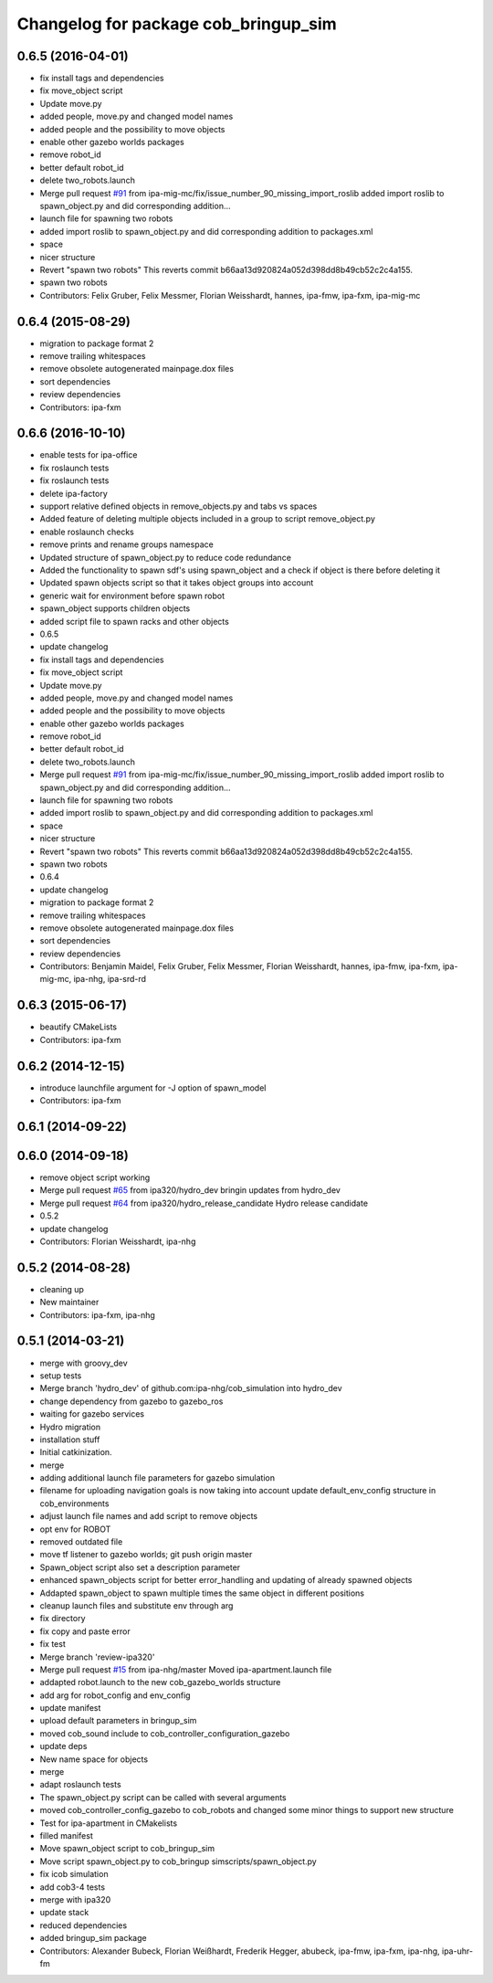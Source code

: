 ^^^^^^^^^^^^^^^^^^^^^^^^^^^^^^^^^^^^^
Changelog for package cob_bringup_sim
^^^^^^^^^^^^^^^^^^^^^^^^^^^^^^^^^^^^^

0.6.5 (2016-04-01)
------------------
* fix install tags and dependencies
* fix move_object script
* Update move.py
* added people, move.py and changed model names
* added people and the possibility to move objects
* enable other gazebo worlds packages
* remove robot_id
* better default robot_id
* delete two_robots.launch
* Merge pull request `#91 <https://github.com/ipa320/cob_simulation/issues/91>`_ from ipa-mig-mc/fix/issue_number_90_missing_import_roslib
  added import roslib to spawn_object.py and did corresponding addition…
* launch file for spawning two robots
* added import roslib to spawn_object.py and did corresponding addition to packages.xml
* space
* nicer structure
* Revert "spawn two robots"
  This reverts commit b66aa13d920824a052d398dd8b49cb52c2c4a155.
* spawn two robots
* Contributors: Felix Gruber, Felix Messmer, Florian Weisshardt, hannes, ipa-fmw, ipa-fxm, ipa-mig-mc

0.6.4 (2015-08-29)
------------------
* migration to package format 2
* remove trailing whitespaces
* remove obsolete autogenerated mainpage.dox files
* sort dependencies
* review dependencies
* Contributors: ipa-fxm

0.6.6 (2016-10-10)
------------------
* enable tests for ipa-office
* fix roslaunch tests
* fix roslaunch tests
* delete ipa-factory
* support relative defined objects in remove_objects.py and tabs vs spaces
* Added feature of deleting multiple objects included in a group to script remove_object.py
* enable roslaunch checks
* remove prints and rename groups namespace
* Updated structure of spawn_object.py to reduce code redundance
* Added the functionality to spawn sdf's using spawn_object and a check if object is there before deleting it
* Updated spawn objects script so that it takes object groups into account
* generic wait for environment before spawn robot
* spawn_object supports children objects
* added script file to spawn racks and other objects
* 0.6.5
* update changelog
* fix install tags and dependencies
* fix move_object script
* Update move.py
* added people, move.py and changed model names
* added people and the possibility to move objects
* enable other gazebo worlds packages
* remove robot_id
* better default robot_id
* delete two_robots.launch
* Merge pull request `#91 <https://github.com/ipa320/cob_simulation/issues/91>`_ from ipa-mig-mc/fix/issue_number_90_missing_import_roslib
  added import roslib to spawn_object.py and did corresponding addition…
* launch file for spawning two robots
* added import roslib to spawn_object.py and did corresponding addition to packages.xml
* space
* nicer structure
* Revert "spawn two robots"
  This reverts commit b66aa13d920824a052d398dd8b49cb52c2c4a155.
* spawn two robots
* 0.6.4
* update changelog
* migration to package format 2
* remove trailing whitespaces
* remove obsolete autogenerated mainpage.dox files
* sort dependencies
* review dependencies
* Contributors: Benjamin Maidel, Felix Gruber, Felix Messmer, Florian Weisshardt, hannes, ipa-fmw, ipa-fxm, ipa-mig-mc, ipa-nhg, ipa-srd-rd

0.6.3 (2015-06-17)
------------------
* beautify CMakeLists
* Contributors: ipa-fxm

0.6.2 (2014-12-15)
------------------
* introduce launchfile argument for -J option of spawn_model
* Contributors: ipa-fxm

0.6.1 (2014-09-22)
------------------

0.6.0 (2014-09-18)
------------------
* remove object script working
* Merge pull request `#65 <https://github.com/ipa320/cob_simulation/issues/65>`_ from ipa320/hydro_dev
  bringin updates from hydro_dev
* Merge pull request `#64 <https://github.com/ipa320/cob_simulation/issues/64>`_ from ipa320/hydro_release_candidate
  Hydro release candidate
* 0.5.2
* update changelog
* Contributors: Florian Weisshardt, ipa-nhg

0.5.2 (2014-08-28)
------------------
* cleaning up
* New maintainer
* Contributors: ipa-fxm, ipa-nhg

0.5.1 (2014-03-21)
------------------
* merge with groovy_dev
* setup tests
* Merge branch 'hydro_dev' of github.com:ipa-nhg/cob_simulation into hydro_dev
* change dependency from gazebo to gazebo_ros
* waiting for gazebo services
* Hydro migration
* installation stuff
* Initial catkinization.
* merge
* adding additional launch file parameters for gazebo simulation
* filename for uploading navigation goals is now taking into account update default_env_config structure in cob_environments
* adjust launch file names and add script to remove objects
* opt env for ROBOT
* removed outdated file
* move tf listener to gazebo worlds; git push origin master
* Spawn_object script also set a description parameter
* enhanced spawn_objects script for better error_handling and updating of already spawned objects
* Addapted spawn_object to spawn multiple times the same object in different positions
* cleanup launch files and substitute env through arg
* fix directory
* fix copy and paste error
* fix test
* Merge branch 'review-ipa320'
* Merge pull request `#15 <https://github.com/ipa320/cob_simulation/issues/15>`_ from ipa-nhg/master
  Moved ipa-apartment.launch file
* addapted robot.launch to the new cob_gazebo_worlds structure
* add arg for robot_config and env_config
* update manifest
* upload default parameters in bringup_sim
* moved cob_sound include to cob_controller_configuration_gazebo
* update deps
* New name space for objects
* merge
* adapt roslaunch tests
* The spawn_object.py script can be called with several arguments
* moved cob_controller_config_gazebo to cob_robots and changed some minor things to support new structure
* Test for ipa-apartment in CMakelists
* filled manifest
* Move spawn_object script to cob_bringup_sim
* Move script spawn_object.py to cob_bringup simscripts/spawn_object.py
* fix icob simulation
* add cob3-4 tests
* merge with ipa320
* update stack
* reduced dependencies
* added bringup_sim package
* Contributors: Alexander Bubeck, Florian Weißhardt, Frederik Hegger, abubeck, ipa-fmw, ipa-fxm, ipa-nhg, ipa-uhr-fm
